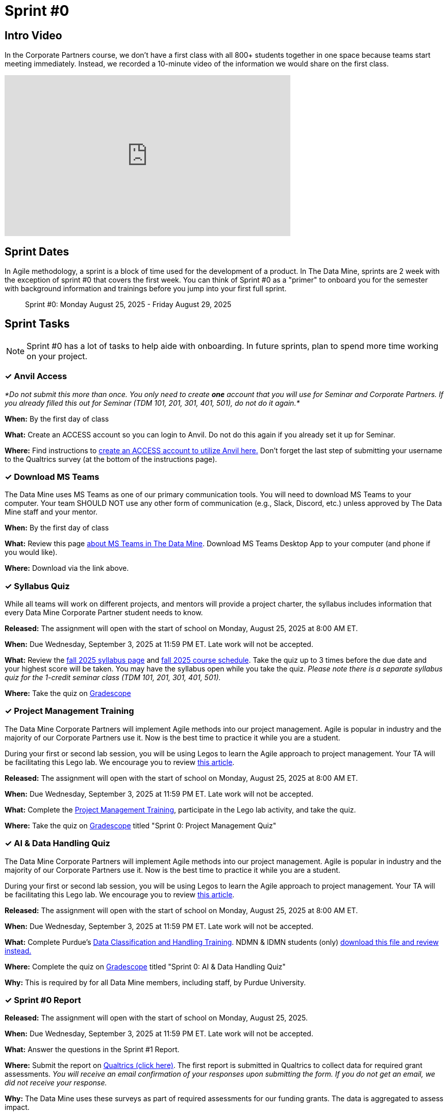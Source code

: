 = Sprint #0


== Intro Video

In the Corporate Partners course, we don't have a first class with all 800+ students together in one space because teams start meeting immediately. Instead, we recorded a 10-minute video of the information we would share on the first class. 

++++
<iframe width="560" height="315" src="https://www.youtube.com/embed/jE_8u1_wF-s?si=wbHMsUx3Cn7UA0As" title="YouTube video player" frameborder="0" allow="accelerometer; autoplay; clipboard-write; encrypted-media; gyroscope; picture-in-picture; web-share" allowfullscreen></iframe>
++++



== Sprint Dates
In Agile methodology, a sprint is a block of time used for the development of a product. In The Data Mine, sprints are 2 week with the exception of sprint #0 that covers the first week. You can think of Sprint #0 as a "primer" to onboard you for the semester with background information and trainings before you jump into your first full sprint.

> Sprint #0: Monday August 25, 2025 - Friday August 29, 2025

== Sprint Tasks

NOTE: Sprint #0 has a lot of tasks to help aide with onboarding. In future sprints, plan to spend more time working on your project.

=== &#10003; Anvil Access

_*Do not submit this more than once. You only need to create *one* account that you will use for Seminar and Corporate Partners. If you already filled this out for Seminar (TDM 101, 201, 301, 401, 501), do not do it again.*_ 

*When:* By the first day of class

*What:* Create an ACCESS account so you can login to Anvil. Do not do this again if you already set it up for Seminar. 

*Where:* Find instructions to link:https://the-examples-book.com/setup[create an ACCESS account to utilize Anvil here.] Don't forget the last step of submitting your username to the Qualtrics survey (at the bottom of the instructions page). 

=== &#10003; Download MS Teams

The Data Mine uses MS Teams as one of our primary communication tools. You will need to download MS Teams to your computer. Your team SHOULD NOT use any other form of communication (e.g., Slack, Discord, etc.) unless approved by The Data Mine staff and your mentor. 

*When:* By the first day of class

*What:*  Review this page xref:fall2025/MS_Teams.adoc[about MS Teams in The Data Mine]. Download MS Teams Desktop App to your computer (and phone if you would like).

*Where:* Download via the link above. 

=== &#10003; Syllabus Quiz

While all teams will work on different projects, and mentors will provide a project charter, the syllabus includes information that every Data Mine Corporate Partner student needs to know. 

*Released:* The assignment will open with the start of school on Monday, August 25, 2025 at 8:00 AM ET. 

*When:* Due Wednesday, September 3, 2025 at 11:59 PM ET. Late work will not be accepted.

*What:* Review the xref:fall2025/syllabus.adoc[fall 2025 syllabus page] and xref:fall2025/schedule.adoc[fall 2025 course schedule]. Take the quiz up to 3 times before the due date and your highest score will be taken. You may have the syllabus open while you take the quiz. _Please note there is a separate syllabus quiz for the 1-credit seminar class (TDM 101, 201, 301, 401, 501)._

*Where:* Take the quiz on link:https://www.gradescope.com/[Gradescope] 


=== &#10003; Project Management Training 

The Data Mine Corporate Partners will implement Agile methods into our project management. Agile is popular in industry and the majority of our Corporate Partners use it. Now is the best time to practice it while you are a student.

During your first or second lab session, you will be using Legos to learn the Agile approach to project management. Your TA will be facilitating this Lego lab. We encourage you to review link:https://thisiszone.medium.com/using-lego-to-show-the-advantages-of-an-agile-approach-to-software-development-3eda6e5c2114[this article]. 

*Released:* The assignment will open with the start of school on Monday, August 25, 2025 at 8:00 AM ET.

*When:* Due Wednesday, September 3, 2025 at 11:59 PM ET. Late work will not be accepted.

*What:* Complete the link:https://the-examples-book.com/crp/projectmanagement/intro[Project Management Training], participate in the Lego lab activity, and take the quiz. 

*Where:* Take the quiz on link:https://www.gradescope.com/[Gradescope] titled "Sprint 0: Project Management Quiz"



=== &#10003; AI & Data Handling Quiz 

The Data Mine Corporate Partners will implement Agile methods into our project management. Agile is popular in industry and the majority of our Corporate Partners use it. Now is the best time to practice it while you are a student.

During your first or second lab session, you will be using Legos to learn the Agile approach to project management. Your TA will be facilitating this Lego lab. We encourage you to review link:https://thisiszone.medium.com/using-lego-to-show-the-advantages-of-an-agile-approach-to-software-development-3eda6e5c2114[this article]. 

*Released:* The assignment will open with the start of school on Monday, August 25, 2025 at 8:00 AM ET.

*When:* Due Wednesday, September 3, 2025 at 11:59 PM ET. Late work will not be accepted.

*What:* Complete Purdue's link:https://www.eventreg.purdue.edu/WebCert/CourseListing.aspx?master_id=5398&master_version=1&course_area=CERT&course_number=340&course_subtitle=00[Data Classification and Handling Training]. NDMN & IDMN students (only) link:https://the-examples-book.com/crp/students/_attachments/Data_Classification_and_Handling_Educational_Resources.pdf[download this file and review instead.]

*Where:* Complete the quiz on link:https://www.gradescope.com/[Gradescope] titled "Sprint 0: AI & Data Handling Quiz"

*Why:* This is required by for all Data Mine members, including staff, by Purdue University.



=== &#10003; Sprint #0 Report

*Released:* The assignment will open with the start of school on Monday, August 25, 2025.

*When:* Due Wednesday, September 3, 2025 at 11:59 PM ET. Late work will not be accepted.

*What:* Answer the questions in the Sprint #1 Report. 

*Where:* Submit the report on link:https://purdue.ca1.qualtrics.com/jfe/form/SV_0SSqJoHqqq2sdjU[Qualtrics (click here)]. The first report is submitted in Qualtrics to collect data for required grant assessments. _You will receive an email confirmation of your responses upon submitting the form. If you do not get an email, we did not receive your response._

*Why:* The Data Mine uses these surveys as part of required assessments for our funding grants. The data is aggregated to assess impact. 

=== &#10003; Meet The Team Presentation 

*What:* Create a PowerPoint slide using xref:attachment$CRP_Intro_Template.pptx[Intro Slide] containing your photo, major, graduation year, and your hobbies/interests. This will be presented during your mentor meeting during the second week. 

*Where:* Coordinate with your TA to add your slide to the "Introductions" PowerPoint in your MS Team site. This is not a graded assignment. 

=== &#10003; Team Introduction Survey 

Your TA, in partnership with your Corporate Partner Mentors, will create a team introduction survey to get to know more about your interests, experiences, and goals for your time at The Data Mine. 

*When:* Per your TA's guidance. Each team is unique. 

*What:* Complete the survey provided to you by your TA. 

*Where:* Please ask your TA about the survey link. This background survey is specific to each team and created in partnership with your TA and Corporate Partner Mentor(s). This is not a graded assignment. 